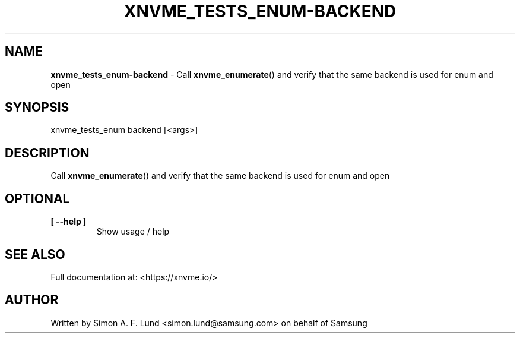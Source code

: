 .\" Text automatically generated by txt2man
.TH XNVME_TESTS_ENUM-BACKEND 1 "29 November 2023" "xNVMe" "xNVMe"
.SH NAME
\fBxnvme_tests_enum-backend \fP- Call \fBxnvme_enumerate\fP() and verify that the same backend is used for enum and open
.SH SYNOPSIS
.nf
.fam C
xnvme_tests_enum backend [<args>]
.fam T
.fi
.fam T
.fi
.SH DESCRIPTION
Call \fBxnvme_enumerate\fP() and verify that the same backend is used for enum and open
.SH OPTIONAL
.TP
.B
[ \fB--help\fP ]
Show usage / help
.RE
.PP


.SH SEE ALSO
Full documentation at: <https://xnvme.io/>
.SH AUTHOR
Written by Simon A. F. Lund <simon.lund@samsung.com> on behalf of Samsung
